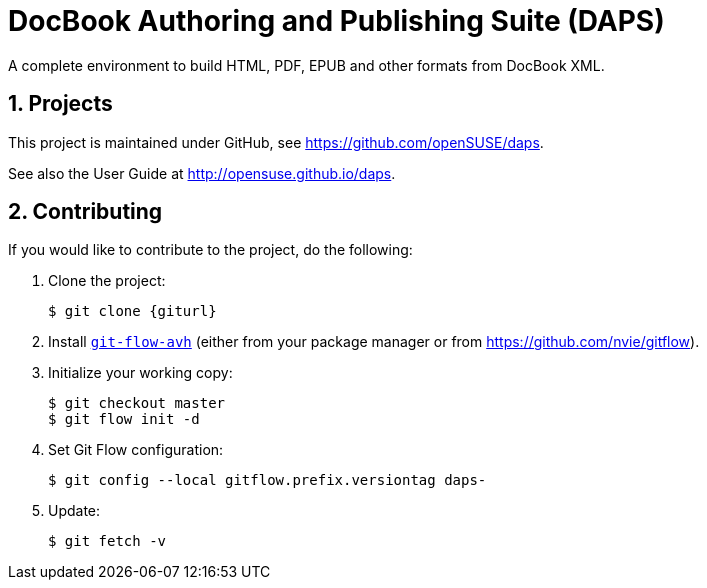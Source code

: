 DocBook Authoring and Publishing Suite (DAPS)
=============================================

:numbered:
:website: https://github.com/openSUSE/daps
:giturl:  git@github.com:openSUSE/daps.git
:ghpages: http://opensuse.github.io/daps
:gf:       Git Flow

A complete environment to build HTML, PDF, EPUB and other formats from
DocBook XML.



Projects
--------

This project is maintained under GitHub, see {website}.

See also the User Guide at {ghpages}.


Contributing
------------

If you would like to contribute to the project, do the following:

1. Clone the project:
+
    $ git clone {giturl}

1. Install link:https://build.opensuse.org/project/show/devel:tools:scm[`git-flow-avh`] (either from your package manager or from
   https://github.com/nvie/gitflow).

1. Initialize your working copy:
+
   $ git checkout master
   $ git flow init -d

1. Set Git Flow configuration:
+
   $ git config --local gitflow.prefix.versiontag daps-

1. Update:
+
   $ git fetch -v

